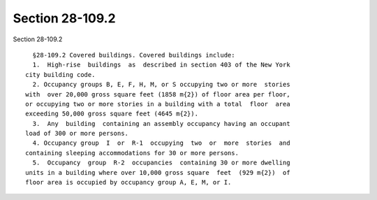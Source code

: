 Section 28-109.2
================

Section 28-109.2 ::    
        
     
        §28-109.2 Covered buildings. Covered buildings include:
        1.  High-rise  buildings  as  described in section 403 of the New York
      city building code.
        2. Occupancy groups B, E, F, H, M, or S occupying two or more  stories
      with  over 20,000 gross square feet (1858 m{2}) of floor area per floor,
      or occupying two or more stories in a building with a total  floor  area
      exceeding 50,000 gross square feet (4645 m{2}).
        3.  Any  building  containing an assembly occupancy having an occupant
      load of 300 or more persons.
        4. Occupancy group  I  or  R-1  occupying  two  or  more  stories  and
      containing sleeping accommodations for 30 or more persons.
        5.  Occupancy  group  R-2  occupancies  containing 30 or more dwelling
      units in a building where over 10,000 gross square  feet  (929 m{2})  of
      floor area is occupied by occupancy group A, E, M, or I.
    
    
    
    
    
    
    